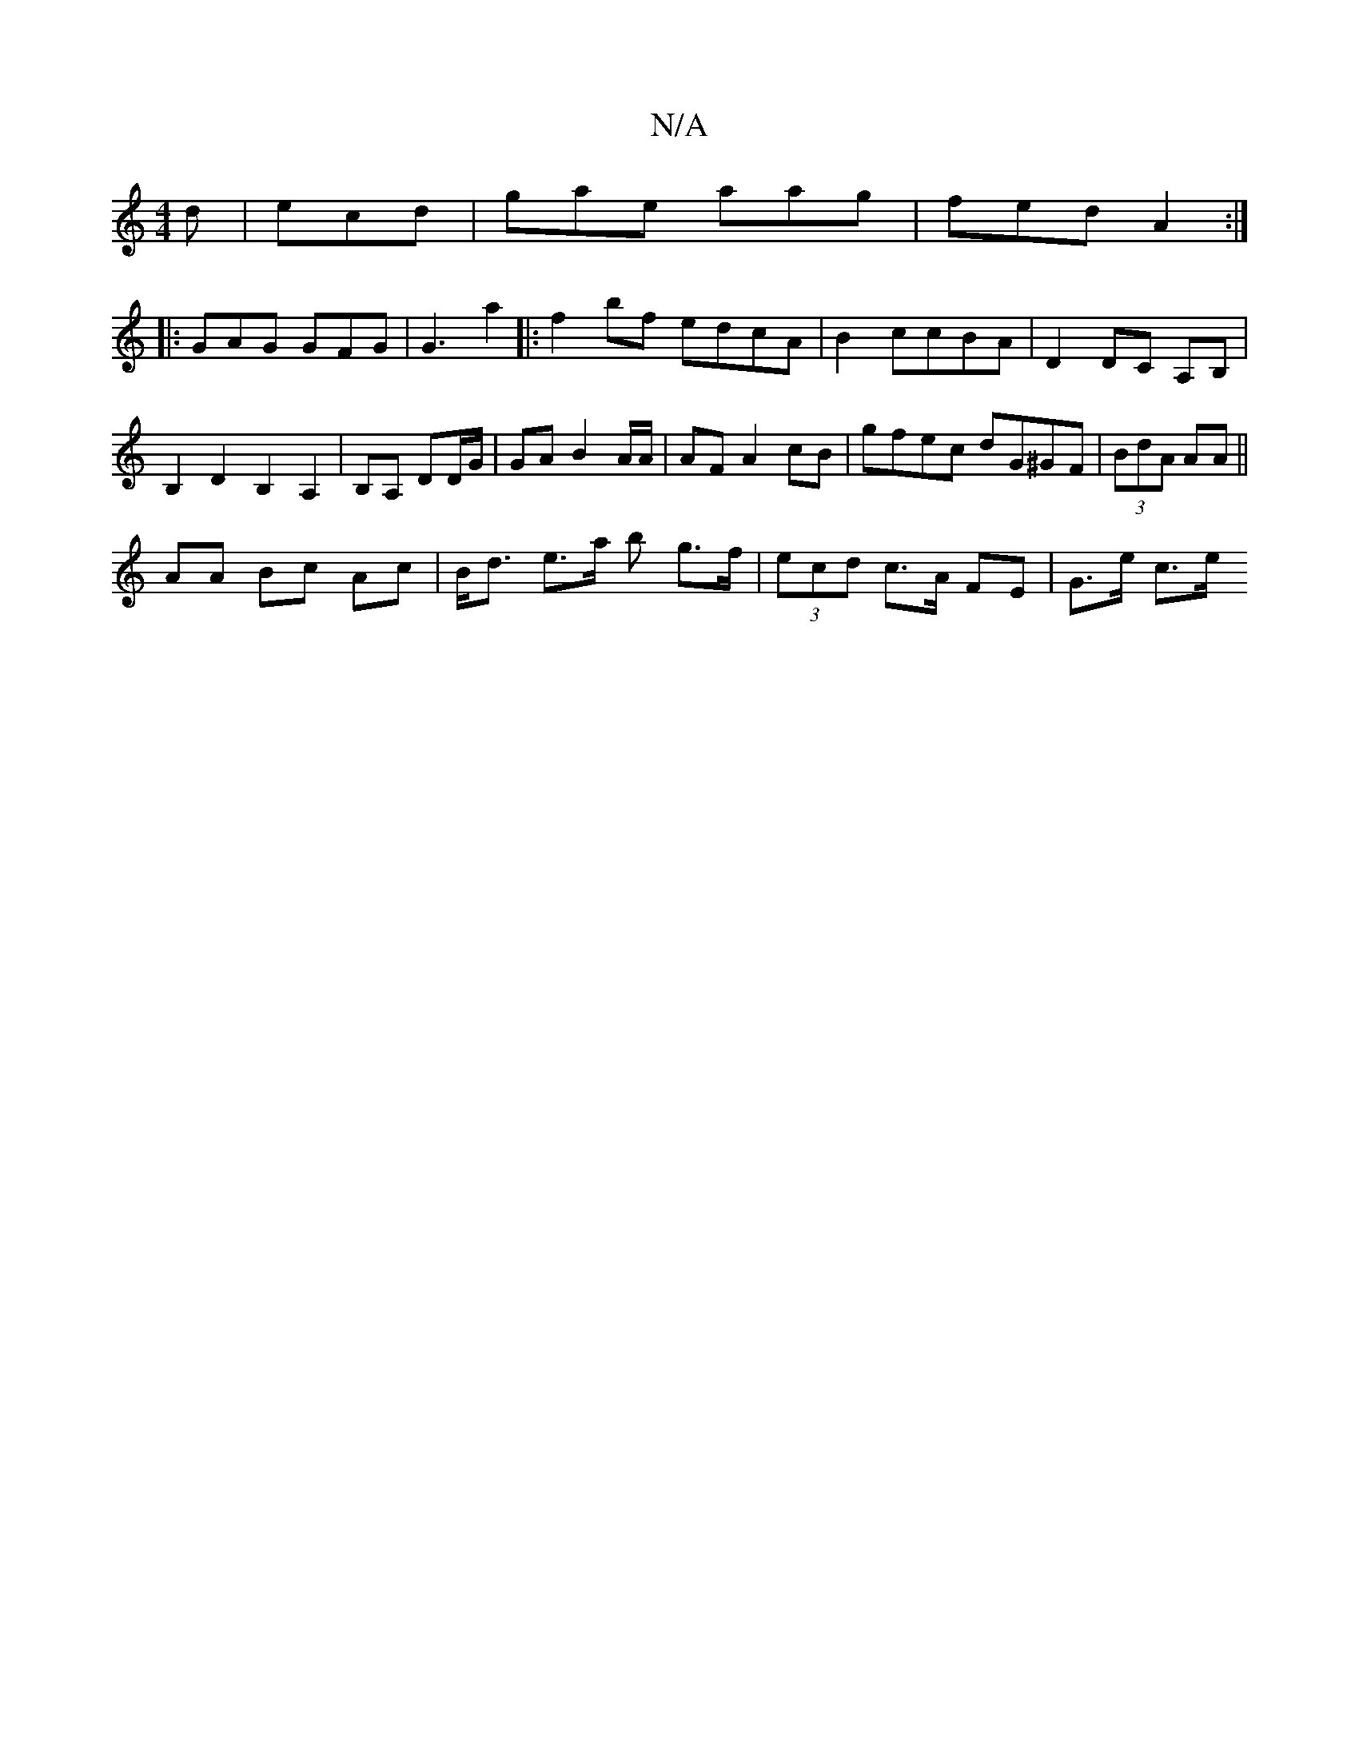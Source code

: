 X:1
T:N/A
M:4/4
R:N/A
K:Cmajor
d|ecd|gae aag|fed A2:|
|: GAG GFG | G3 a2 |: f2 bf edcA|B2ccBA|D2DC A,B, |
B,2 D2 B,2 A,2 | B,A, DD/G/ | GA B2A/2A/| AF A2 cB | gfec dG^GF | (3BdA AA ||
AA Bc Ac | B<d e>a b g>f|(3ecd c>A FE | G>e c>e